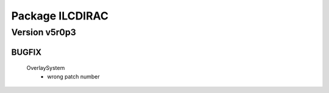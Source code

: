 ----------------
Package ILCDIRAC
----------------

Version v5r0p3
--------------

BUGFIX
::::::

 OverlaySystem
  - wrong patch number

